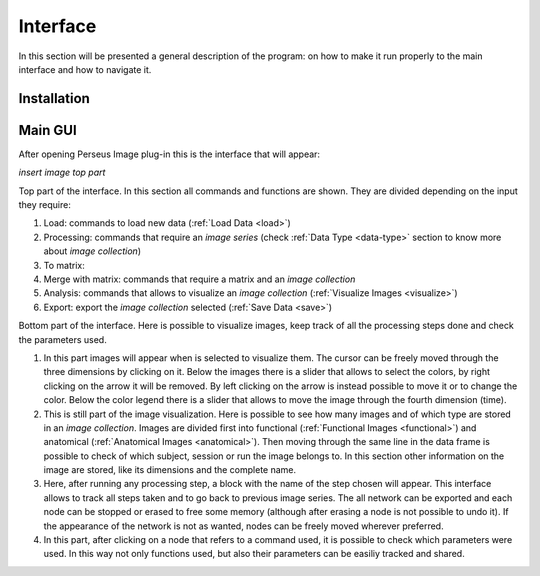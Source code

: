 **********
Interface
**********

In this section will be presented a general description of the program: on how to make it run properly to the main interface and how to navigate it.

Installation
=============



Main GUI
=========

After opening Perseus Image plug-in this is the interface that will appear:

*insert image top part*


Top part of the interface. In this section all commands and functions are shown. They are divided depending on the input they require:

1. Load: commands to load new data (:ref:`Load Data <load>`)
2. Processing: commands that require an *image series* (check :ref:`Data Type <data-type>` section to know more about *image collection*)
3. To matrix:
4. Merge with matrix: commands that require a matrix and an *image collection*
5. Analysis: commands that allows to visualize an *image collection* (:ref:`Visualize Images <visualize>`)
6. Export: export the *image collection* selected (:ref:`Save Data <save>`)

.. image:: Images/interface.gif
   :width: 800px 
   :alt: Perseus graphic interface
   :class: with-shadow


Bottom part of the interface. Here is possible to visualize images, keep track of all the processing steps done and check the parameters used.

1. In this part images will appear when is selected to visualize them. The cursor can be freely moved through the three dimensions by clicking on it. Below the images there is a slider that allows to select the colors, by right clicking on the arrow it will be removed. By left clicking on the arrow is instead possible to move it or to change the color. Below the color legend there is a slider that allows to move the image through the fourth dimension (time).

2. This is still part of the image visualization. Here is possible to see how many images and of which type are stored in an *image collection*. Images are divided first into functional (:ref:`Functional Images <functional>`) and anatomical (:ref:`Anatomical Images <anatomical>`). Then moving through the same line in the data frame is possible to check of which subject, session or run the image belongs to. In this section other information on the image are stored, like its dimensions and the complete name.

3. Here, after running any processing step, a block with the name of the step chosen will appear. This interface allows to track all steps taken and to go back to previous image series. The all network can be exported and each node can be stopped or erased to free some memory (although after erasing a node is not possible to undo it). If the appearance of the network is not as wanted, nodes can be freely moved wherever preferred.

4. In this part, after clicking on a node that refers to a command used, it is possible to check which parameters were used. In this way not only functions used, but also their parameters can be easiliy tracked and shared.
